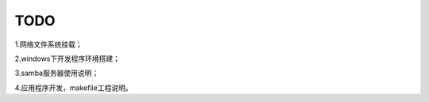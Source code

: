 .. vim: syntax=rst

TODO
==============

1.网络文件系统挂载；

2.windows下开发程序环境搭建；

3.samba服务器使用说明；

4.应用程序开发，makefile工程说明。



